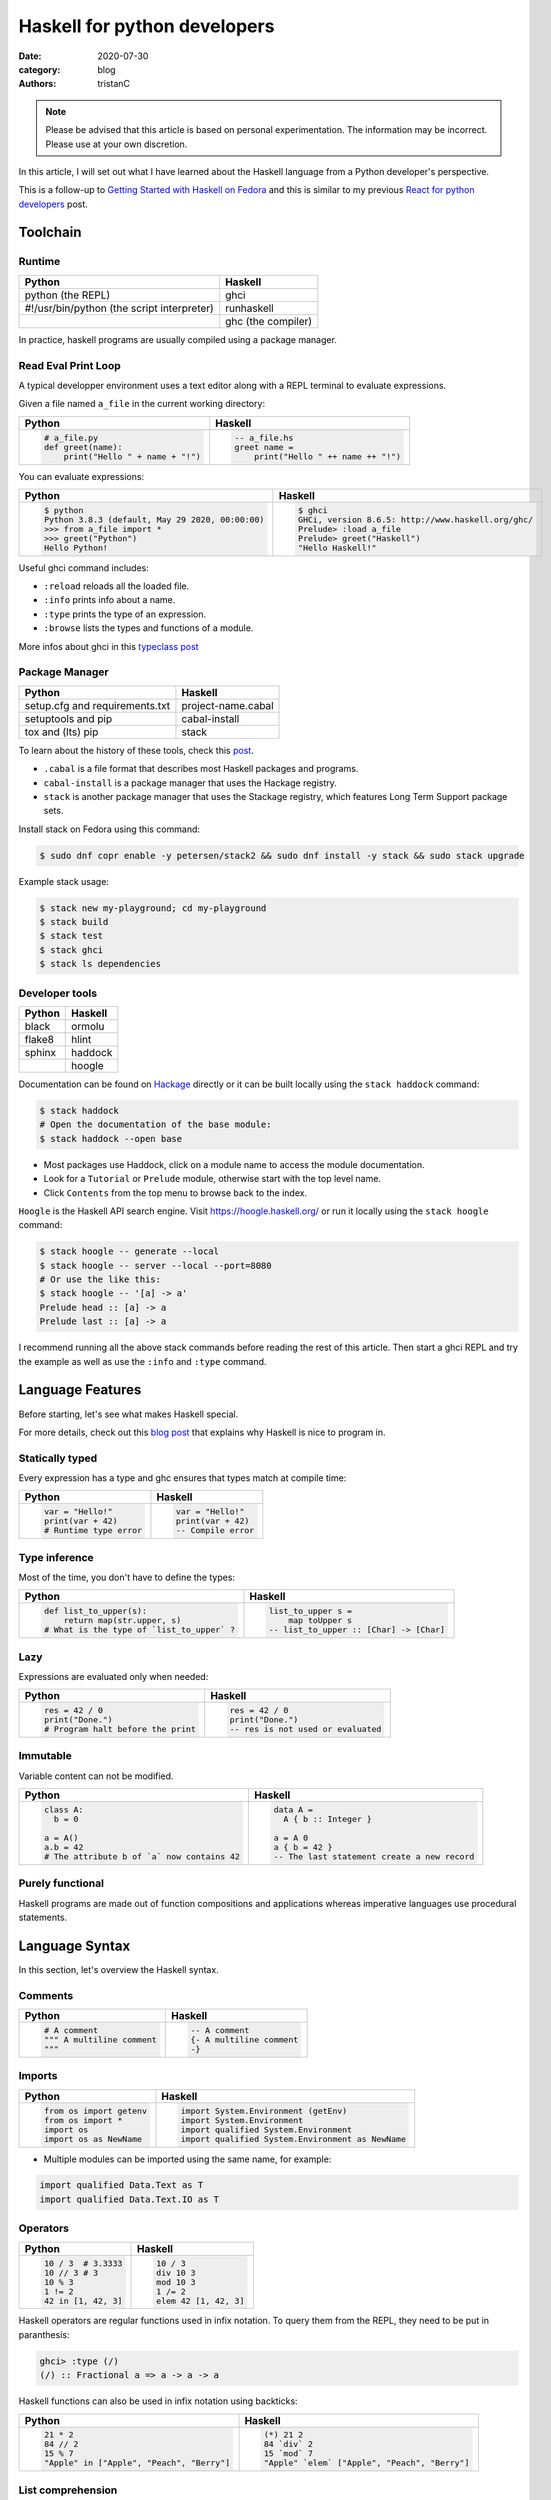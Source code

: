Haskell for python developers
#############################

:date: 2020-07-30
:category: blog
:authors: tristanC


.. raw:: html

   <style type="text/css">

     table {
       width: 100%;
       table-layout: fixed;
     }
     table.docutils { margin-bottom: 15px; }
     table, td, th, pre {
       border-color: lightgrey;
     }
     .literal {
       border-radius: 6px;
       padding: 1px 1px;
       background-color: rgba(27,31,35,.05);
     }
     col {
       width: 50%;
     }

     td > div > div > pre, td > pre.code {
       margin: 0px -7px;
       border: none;
     }
     ul.simple {
       padding-left: 15px;
     }

     table { height: 1px; }
     tr, td, td > div, td > div > div, td > div > div > pre { height: 100%; }
     body > div.container { width: 1196px; }

   </style>


.. note::

  Please be advised that this article is based on personal experimentation.
  The information may be incorrect. Please use at your own discretion.

In this article, I will set out what I have learned about the Haskell language from a Python developer's perspective.

This is a follow-up to `Getting Started with Haskell on Fedora <https://fedoramagazine.org/getting-started-with-haskell-on-fedora/>`__
and this is similar to my previous `React for python developers <https://www.softwarefactory-project.io/react-for-python-developers.html>`__ post.

.. raw:: html

   <!-- note: max code width is 61 col -->

Toolchain
=========

Runtime
-------

========================================== ==================
Python                                     Haskell
========================================== ==================
python (the REPL)                          ghci
#!/usr/bin/python (the script interpreter) runhaskell
\                                          ghc (the compiler)
========================================== ==================

In practice, haskell programs are usually compiled using a package manager.

Read Eval Print Loop
--------------------

A typical developper environment uses a text editor along with a REPL terminal to evaluate expressions.

Given a file named ``a_file`` in the current working directory:

+---------------------------------------------------------------------------------------------------+---------------------------------------------------------------------------------------------------+
| Python                                                                                            | Haskell                                                                                           |
+===================================================================================================+===================================================================================================+
| .. code-block:: python                                                                            | .. code-block:: haskell                                                                           |
|                                                                                                   |                                                                                                   |
|    # a_file.py                                                                                    |    -- a_file.hs                                                                                   |
|    def greet(name):                                                                               |    greet name =                                                                                   |
|        print("Hello " + name + "!")                                                               |        print("Hello " ++ name ++ "!")                                                             |
+---------------------------------------------------------------------------------------------------+---------------------------------------------------------------------------------------------------+

You can evaluate expressions:

+---------------------------------------------------------------------------------------------------+---------------------------------------------------------------------------------------------------+
| Python                                                                                            | Haskell                                                                                           |
+===================================================================================================+===================================================================================================+
| .. code:: bash                                                                                    | .. code:: bash                                                                                    |
|                                                                                                   |                                                                                                   |
|    $ python                                                                                       |    $ ghci                                                                                         |
|    Python 3.8.3 (default, May 29 2020, 00:00:00)                                                  |    GHCi, version 8.6.5: http://www.haskell.org/ghc/                                               |
|    >>> from a_file import *                                                                       |    Prelude> :load a_file                                                                          |
|    >>> greet("Python")                                                                            |    Prelude> greet("Haskell")                                                                      |
|    Hello Python!                                                                                  |    "Hello Haskell!"                                                                               |
+---------------------------------------------------------------------------------------------------+---------------------------------------------------------------------------------------------------+

Useful ghci command includes:

-  ``:reload`` reloads all the loaded file.
-  ``:info`` prints info about a name.
-  ``:type`` prints the type of an expression.
-  ``:browse`` lists the types and functions of a module.

More infos about ghci in this `typeclass post <https://typeclasses.com/ghci/intro>`__

Package Manager
---------------

============================== ==================
Python                         Haskell
============================== ==================
setup.cfg and requirements.txt project-name.cabal
setuptools and pip             cabal-install
tox and (lts) pip              stack
============================== ==================

To learn about the history of these tools, check this `post <https://www.reddit.com/r/haskell/comments/htvlqv/how_to_manually_install_haskell_package_with/fynxdme/>`__.

-  ``.cabal`` is a file format that describes most Haskell packages and programs.
-  ``cabal-install`` is a package manager that uses the Hackage registry.
-  ``stack`` is another package manager that uses the Stackage registry, which features Long Term Support package sets.

Install stack on Fedora using this command:

.. code:: bash

   $ sudo dnf copr enable -y petersen/stack2 && sudo dnf install -y stack && sudo stack upgrade

Example stack usage:

.. code:: bash

   $ stack new my-playground; cd my-playground
   $ stack build
   $ stack test
   $ stack ghci
   $ stack ls dependencies

Developer tools
---------------

====== =======
Python Haskell
====== =======
black  ormolu
flake8 hlint
sphinx haddock
\      hoogle
====== =======

Documentation can be found on `Hackage <https://hackage.haskell.org/>`__ directly or it can be built locally using the ``stack haddock`` command:

.. code:: bash

   $ stack haddock
   # Open the documentation of the base module:
   $ stack haddock --open base

-  Most packages use Haddock, click on a module name to access the module documentation.
-  Look for a ``Tutorial`` or ``Prelude`` module, otherwise start with the top level name.
-  Click ``Contents`` from the top menu to browse back to the index.

``Hoogle`` is the Haskell API search engine. Visit https://hoogle.haskell.org/ or run it locally using the ``stack hoogle`` command:

.. code:: bash

   $ stack hoogle -- generate --local
   $ stack hoogle -- server --local --port=8080
   # Or use the like this:
   $ stack hoogle -- '[a] -> a'
   Prelude head :: [a] -> a
   Prelude last :: [a] -> a

I recommend running all the above stack commands before reading the rest of this article.
Then start a ghci REPL and try the example as well as use the ``:info`` and ``:type`` command.

Language Features
=================

Before starting, let's see what makes Haskell special.

For more details, check out this `blog post <https://serokell.io/blog/10-reasons-to-use-haskell>`__ that explains why Haskell is nice to program in.

Statically typed
----------------

Every expression has a type and ghc ensures that types match at compile time:

+---------------------------------------------------------------------------------------------------+---------------------------------------------------------------------------------------------------+
| Python                                                                                            | Haskell                                                                                           |
+===================================================================================================+===================================================================================================+
| .. code-block:: python                                                                            | .. code-block:: haskell                                                                           |
|                                                                                                   |                                                                                                   |
|    var = "Hello!"                                                                                 |    var = "Hello!"                                                                                 |
|    print(var + 42)                                                                                |    print(var + 42)                                                                                |
|    # Runtime type error                                                                           |    -- Compile error                                                                               |
+---------------------------------------------------------------------------------------------------+---------------------------------------------------------------------------------------------------+

Type inference
--------------

Most of the time, you don't have to define the types:

+---------------------------------------------------------------------------------------------------+---------------------------------------------------------------------------------------------------+
| Python                                                                                            | Haskell                                                                                           |
+===================================================================================================+===================================================================================================+
| .. code-block:: python                                                                            | .. code-block:: haskell                                                                           |
|                                                                                                   |                                                                                                   |
|    def list_to_upper(s):                                                                          |    list_to_upper s =                                                                              |
|        return map(str.upper, s)                                                                   |        map toUpper s                                                                              |
|    # What is the type of `list_to_upper` ?                                                        |    -- list_to_upper :: [Char] -> [Char]                                                           |
+---------------------------------------------------------------------------------------------------+---------------------------------------------------------------------------------------------------+

Lazy
----

Expressions are evaluated only when needed:

+---------------------------------------------------------------------------------------------------+---------------------------------------------------------------------------------------------------+
| Python                                                                                            | Haskell                                                                                           |
+===================================================================================================+===================================================================================================+
| .. code-block:: python                                                                            | .. code-block:: haskell                                                                           |
|                                                                                                   |                                                                                                   |
|    res = 42 / 0                                                                                   |    res = 42 / 0                                                                                   |
|    print("Done.")                                                                                 |    print("Done.")                                                                                 |
|    # Program halt before the print                                                                |    -- res is not used or evaluated                                                                |
+---------------------------------------------------------------------------------------------------+---------------------------------------------------------------------------------------------------+

Immutable
---------

Variable content can not be modified.

+---------------------------------------------------------------------------------------------------+---------------------------------------------------------------------------------------------------+
| Python                                                                                            | Haskell                                                                                           |
+===================================================================================================+===================================================================================================+
| .. code-block:: python                                                                            | .. code-block:: haskell                                                                           |
|                                                                                                   |                                                                                                   |
|    class A:                                                                                       |    data A =                                                                                       |
|      b = 0                                                                                        |      A { b :: Integer }                                                                           |
|                                                                                                   |                                                                                                   |
|    a = A()                                                                                        |    a = A 0                                                                                        |
|    a.b = 42                                                                                       |    a { b = 42 }                                                                                   |
|    # The attribute b of `a` now contains 42                                                       |    -- The last statement create a new record                                                      |
+---------------------------------------------------------------------------------------------------+---------------------------------------------------------------------------------------------------+

Purely functional
-----------------

Haskell programs are made out of function compositions and applications
whereas imperative languages use procedural statements.

Language Syntax
===============

In this section, let's overview the Haskell syntax.

Comments
--------

+---------------------------------------------------------------------------------------------------+---------------------------------------------------------------------------------------------------+
| Python                                                                                            | Haskell                                                                                           |
+===================================================================================================+===================================================================================================+
| .. code-block:: python                                                                            | .. code-block:: haskell                                                                           |
|                                                                                                   |                                                                                                   |
|    # A comment                                                                                    |    -- A comment                                                                                   |
|    """ A multiline comment                                                                        |    {- A multiline comment                                                                         |
|    """                                                                                            |    -}                                                                                             |
+---------------------------------------------------------------------------------------------------+---------------------------------------------------------------------------------------------------+

Imports
-------

+---------------------------------------------------------------------------------------------------+---------------------------------------------------------------------------------------------------+
| Python                                                                                            | Haskell                                                                                           |
+===================================================================================================+===================================================================================================+
| .. code-block:: python                                                                            | .. code-block:: haskell                                                                           |
|                                                                                                   |                                                                                                   |
|    from os import getenv                                                                          |    import System.Environment (getEnv)                                                             |
|    from os import *                                                                               |    import System.Environment                                                                      |
|    import os                                                                                      |    import qualified System.Environment                                                            |
|    import os as NewName                                                                           |    import qualified System.Environment as NewName                                                 |
+---------------------------------------------------------------------------------------------------+---------------------------------------------------------------------------------------------------+

-  Multiple modules can be imported using the same name, for example:

.. code-block:: haskell

   import qualified Data.Text as T
   import qualified Data.Text.IO as T

Operators
---------

+---------------------------------------------------------------------------------------------------+---------------------------------------------------------------------------------------------------+
| Python                                                                                            | Haskell                                                                                           |
+===================================================================================================+===================================================================================================+
| .. code-block:: python                                                                            | .. code-block:: haskell                                                                           |
|                                                                                                   |                                                                                                   |
|    10 / 3  # 3.3333                                                                               |    10 / 3                                                                                         |
|    10 // 3 # 3                                                                                    |    div 10 3                                                                                       |
|    10 % 3                                                                                         |    mod 10 3                                                                                       |
|    1 != 2                                                                                         |    1 /= 2                                                                                         |
|    42 in [1, 42, 3]                                                                               |    elem 42 [1, 42, 3]                                                                             |
+---------------------------------------------------------------------------------------------------+---------------------------------------------------------------------------------------------------+

Haskell operators are regular functions used in infix notation.
To query them from the REPL, they need to be put in paranthesis:

.. code:: bash

   ghci> :type (/)
   (/) :: Fractional a => a -> a -> a

Haskell functions can also be used in infix notation using backticks:

+---------------------------------------------------------------------------------------------------+---------------------------------------------------------------------------------------------------+
| Python                                                                                            | Haskell                                                                                           |
+===================================================================================================+===================================================================================================+
| .. code-block:: python                                                                            | .. code-block:: haskell                                                                           |
|                                                                                                   |                                                                                                   |
|    21 * 2                                                                                         |    (*) 21 2                                                                                       |
|    84 // 2                                                                                        |    84 `div` 2                                                                                     |
|    15 % 7                                                                                         |    15 `mod` 7                                                                                     |
|    "Apple" in ["Apple", "Peach", "Berry"]                                                         |    "Apple" `elem` ["Apple", "Peach", "Berry"]                                                     |
+---------------------------------------------------------------------------------------------------+---------------------------------------------------------------------------------------------------+

List comprehension
------------------

List generators:

+---------------------------------------------------------------------------------------------------+---------------------------------------------------------------------------------------------------+
| Python                                                                                            | Haskell                                                                                           |
+===================================================================================================+===================================================================================================+
| .. code-block:: python                                                                            | .. code-block:: haskell                                                                           |
|                                                                                                   |                                                                                                   |
|    range(1, 6)                                                                                    |    [1..5]                                                                                         |
|    [1, 2, 3, 4, 5, 6, 7, 8, ...]                                                                  |    [1..]                                                                                          |
|    range(1, 5, 2)                                                                                 |    [1,2..5]                                                                                       |
+---------------------------------------------------------------------------------------------------+---------------------------------------------------------------------------------------------------+

List comprehension:

+---------------------------------------------------------------------------------------------------+---------------------------------------------------------------------------------------------------+
| Python                                                                                            | Haskell                                                                                           |
+===================================================================================================+===================================================================================================+
| .. code-block:: python                                                                            | .. code-block:: haskell                                                                           |
|                                                                                                   |                                                                                                   |
|    [x for x in range(1, 10) if x % 3 == 0]                                                        |    [x | x <- [1..10], mod x 3 == 0 ]                                                              |
|    # [3, 6, 9]                                                                                    |    -- [3,6,9]                                                                                     |
|    [(x, y) for x in range (1, 3) for y in range (1, 3)]                                           |    [(x, y) | x <- [1..2], y <- [1..2]]                                                            |
|    # [(1, 1), (1, 2), (2, 1), (2, 2)]                                                             |    -- [(1,1),(1,2),(2,1),(2,2)]                                                                   |
+---------------------------------------------------------------------------------------------------+---------------------------------------------------------------------------------------------------+

Note:

-  List can be infinite.
-  ``<-`` is syntax sugar for the bind operation.

Function
--------

+---------------------------------------------------------------------------------------------------+---------------------------------------------------------------------------------------------------+
| Python                                                                                            | Haskell                                                                                           |
+===================================================================================================+===================================================================================================+
| .. code-block:: python                                                                            | .. code-block:: haskell                                                                           |
|                                                                                                   |                                                                                                   |
|    def add_and_double(m, n):                                                                      |    add_and_double m n =                                                                           |
|        return 2 * (m + n)                                                                         |        2 * (m + n)                                                                                |
|                                                                                                   |                                                                                                   |
|    add_and_double(20, 1)                                                                          |    add_and_double 20 1                                                                            |
+---------------------------------------------------------------------------------------------------+---------------------------------------------------------------------------------------------------+

-  Parentheses and comma are not required.
-  Return is implicit.

Anonymous function
------------------

+---------------------------------------------------------------------------------------------------+---------------------------------------------------------------------------------------------------+
| Python                                                                                            | Haskell                                                                                           |
+===================================================================================================+===================================================================================================+
| .. code-block:: python                                                                            | .. code-block:: haskell                                                                           |
|                                                                                                   |                                                                                                   |
|    lambda x, y: 2 * (x + y)                                                                       |    \x y -> 2 * (x + y)                                                                            |
|    lambda tuple: tuple[0]                                                                         |    \(x, y) -> x                                                                                   |
+---------------------------------------------------------------------------------------------------+---------------------------------------------------------------------------------------------------+

-  Argument separators are not needed.
-  Tuple argument can be deconstructed using pattern match.

Concrete type
-------------

Types that are not abstract:

+---------------------------------------------------------------------------------------------------+---------------------------------------------------------------------------------------------------+
| Python                                                                                            | Haskell                                                                                           |
+===================================================================================================+===================================================================================================+
| .. code-block:: python                                                                            | .. code-block:: haskell                                                                           |
|                                                                                                   |                                                                                                   |
|    True                                                                                           |    True                                                                                           |
|    1                                                                                              |    1                                                                                              |
|    1.0                                                                                            |    1.0                                                                                            |
|    'a'                                                                                            |    'a'                                                                                            |
|    ['a', 'b', 'c']                                                                                |    "abc"                                                                                          |
|    (True, 'd')                                                                                    |    (True, 'd')                                                                                    |
+---------------------------------------------------------------------------------------------------+---------------------------------------------------------------------------------------------------+

-  Strings are lists of characters (more on that later).
-  Haskell ``Int`` are bounded, ``Integer`` are infinite, use type annotation to force the type.

Basic conversion:

+---------------------------------------------------------------------------------------------------+---------------------------------------------------------------------------------------------------+
| Python                                                                                            | Haskell                                                                                           |
+===================================================================================================+===================================================================================================+
| .. code-block:: python                                                                            | .. code-block:: haskell                                                                           |
|                                                                                                   |                                                                                                   |
|    int(0.5)  -- float to int                                                                      |    round 0.5                                                                                      |
|    float(1)  -- int to float                                                                      |    fromIntegral 1 :: Float                                                                        |
|    int("42")                                                                                      |    read "42"      :: Int                                                                          |
+---------------------------------------------------------------------------------------------------+---------------------------------------------------------------------------------------------------+

Read more about number in the `tutorial <https://www.haskell.org/tutorial/numbers.html>`__.

Type annotations
----------------

+---------------------------------------------------------------------------------------------------+---------------------------------------------------------------------------------------------------+
| Python                                                                                            | Haskell                                                                                           |
+===================================================================================================+===================================================================================================+
| .. code-block:: python                                                                            | .. code-block:: haskell                                                                           |
|                                                                                                   |                                                                                                   |
|    def lines(s: str) -> List[str]:                                                                |    --- ghci> :type lines                                                                          |
|        return s.split("\n")                                                                       |    lines :: String -> [String]                                                                    |
+---------------------------------------------------------------------------------------------------+---------------------------------------------------------------------------------------------------+

-  Type annotations are prefixed by ``::``.
-  ``lines`` is a function that takes a ``String``, and it returns a list of Strings, denoted ``[String]``.

+---------------------------------------------------------------------------------------------------+---------------------------------------------------------------------------------------------------+
| Python                                                                                            | Haskell                                                                                           |
+===================================================================================================+===================================================================================================+
| .. code-block:: python                                                                            | .. code-block:: haskell                                                                           |
|                                                                                                   |                                                                                                   |
|    def add_and_double(m : int, n: int) -> int:                                                    |    add_and_double :: Num a => a -> a -> a                                                         |
+---------------------------------------------------------------------------------------------------+---------------------------------------------------------------------------------------------------+

-  Before ``=>`` are type-variable constraints, ``Num a`` is a constraint for the type-variable ``a``.
-  Type is ``a -> a -> a``, which means a function that takes two ``a``\ s and that returns a ``a``.
-  ``a`` is a variable type (or type-variable). It can be a ``Int``, a ``Float``, or anything that satisfies the ``Num`` type class (more and that later).

Partial application
-------------------

+---------------------------------------------------------------------------------------------------+---------------------------------------------------------------------------------------------------+
| Python                                                                                            | Haskell                                                                                           |
+===================================================================================================+===================================================================================================+
| .. code-block:: python                                                                            | .. code-block:: haskell                                                                           |
|                                                                                                   |                                                                                                   |
|    def add20_and_double(n):                                                                       |    add20_and_double =                                                                             |
|        return add_and_double(20, n)                                                               |        add_and_double 20                                                                          |
|                                                                                                   |                                                                                                   |
|    add20_and_double(1)                                                                            |    add20_and_double 1                                                                             |
+---------------------------------------------------------------------------------------------------+---------------------------------------------------------------------------------------------------+

For example, the ``map`` function type annotation is:

-  ``map :: (a -> b) -> [a] -> [b]``
-  ``map`` takes a function that goes from ``a`` to ``b``, denoted ``(a -> b)``, a list of ``a``\ s and it returns a list of ``b``\ s:

+---------------------------------------------------------------------------------------------------+---------------------------------------------------------------------------------------------------+
| Python                                                                                            | Haskell                                                                                           |
+===================================================================================================+===================================================================================================+
| .. code-block:: python                                                                            | .. code-block:: haskell                                                                           |
|                                                                                                   |                                                                                                   |
|    map(lambda x: x * 2, [1, 2, 3])                                                                |    map (* 2) [1, 2, 3]                                                                            |
|    # [2, 4, 6]                                                                                    |    --- [2, 4, 6]                                                                                  |
+---------------------------------------------------------------------------------------------------+---------------------------------------------------------------------------------------------------+

Here are the annotations for each sub expressions:

.. code-block:: haskell

   (*)         :: Num a => a -> a -> a
   (* 2)       :: Num a => a -> a
   map         :: (a -> b) -> [a] -> [b]
   (map (* 2)) :: Num b => [b] -> [b]

Record
------

A group of values is defined using Record:

+---------------------------------------------------------------------------------------------------+---------------------------------------------------------------------------------------------------+
| Python                                                                                            | Haskell                                                                                           |
+===================================================================================================+===================================================================================================+
| .. code-block:: python                                                                            | .. code-block:: haskell                                                                           |
|                                                                                                   |                                                                                                   |
|    class Person:                                                                                  |    data Person =                                                                                  |
|        def __init__(self, name):                                                                  |        Person {                                                                                   |
|            self.name = name                                                                       |          name :: String                                                                           |
|                                                                                                   |        }                                                                                          |
|                                                                                                   |                                                                                                   |
|    person = Person("alice")                                                                       |    person = Person "alice"                                                                        |
|    print(person.name)                                                                             |    print(name person)                                                                             |
+---------------------------------------------------------------------------------------------------+---------------------------------------------------------------------------------------------------+

Note:

-  the first line defines a ``Person`` type with a single ``Person`` constructor that takes a string attribute.
-  Record attributes are actually functions.

Here are the annotations of the record functions automatically created:

.. code-block:: haskell

   Person :: String -> Person
   name :: Person -> String

Record value can be updated:

+---------------------------------------------------------------------------------------------------+---------------------------------------------------------------------------------------------------+
| Python                                                                                            | Haskell                                                                                           |
+===================================================================================================+===================================================================================================+
| .. code-block:: python                                                                            | .. code-block:: haskell                                                                           |
|                                                                                                   |                                                                                                   |
|    new_person = copy.copy(person)                                                                 |    new_person =                                                                                   |
|    new_person.name = "bob"                                                                        |      person { name = "bob" }                                                                      |
+---------------------------------------------------------------------------------------------------+---------------------------------------------------------------------------------------------------+

See this `blog post <http://www.haskellforall.com/2020/07/record-constructors.html>`__ for more details about record syntax.

(Type) class
------------

Classes are defined using type class. For example, objects that can be compared:

+---------------------------------------------------------------------------------------------------+---------------------------------------------------------------------------------------------------+
| Python                                                                                            | Haskell                                                                                           |
+===================================================================================================+===================================================================================================+
| .. code-block:: python                                                                            | .. code-block:: haskell                                                                           |
|                                                                                                   |                                                                                                   |
|    # The `==` operator use object `__eq__` function:                                              |    -- The `==` operator works with Eq type class:                                                 |
|    class Person:                                                                                  |    data Person = Person { name :: String }                                                        |
|        def __eq__(self, other):                                                                   |    instance Eq Person where                                                                       |
|            return self.name == other.name                                                         |        self (==) other = name self == name other                                                  |
+---------------------------------------------------------------------------------------------------+---------------------------------------------------------------------------------------------------+

Type class can also have constraints:

+---------------------------------------------------------------------------------------------------+---------------------------------------------------------------------------------------------------+
| Python                                                                                            | Haskell                                                                                           |
+===================================================================================================+===================================================================================================+
| .. code-block:: python                                                                            | .. code-block:: haskell                                                                           |
|                                                                                                   |                                                                                                   |
|    # The `>` operator use object `__gt__` function:                                               |    -- ghci> :info Ord                                                                             |
|    class ComparablePerson(Person):                                                                |    class Eq a => Ord a where                                                                      |
|        def __gt__(self, other):                                                                   |        compare :: a -> a -> Ordering                                                              |
|            return self.age > other.age                                                            |                                                                                                   |
+---------------------------------------------------------------------------------------------------+---------------------------------------------------------------------------------------------------+

Haskell can derive most type classes automatically using the ``deriving`` keyword:

.. code-block:: haskell

   data Person =
     Person {
       name :: String,
       age :: Int
     } deriving (Show, Eq, Ord)

Common type classes are:

-  Read
-  Show
-  Eq
-  Ord
-  SemiGroup

Monadic computations
--------------------

Expressions that produce side-effecting IO operations are descriptions of what they do.
For example the description can be assigned and evaluated when needed:

+---------------------------------------------------------------------------------------------------+---------------------------------------------------------------------------------------------------+
| Python                                                                                            | Haskell                                                                                           |
+===================================================================================================+===================================================================================================+
| .. code-block:: python                                                                            | .. code-block:: haskell                                                                           |
|                                                                                                   |                                                                                                   |
|    defered = lambda : print("Hello")                                                              |    defered = print("Hello")                                                                       |
|                                                                                                   |                                                                                                   |
|    defered()                                                                                      |    defered                                                                                        |
+---------------------------------------------------------------------------------------------------+---------------------------------------------------------------------------------------------------+

Such expressions are often defined using the ``do`` notations:

+---------------------------------------------------------------------------------------------------+---------------------------------------------------------------------------------------------------+
| Python                                                                                            | Haskell                                                                                           |
+===================================================================================================+===================================================================================================+
| .. code-block:: python                                                                            | .. code-block:: haskell                                                                           |
|                                                                                                   |                                                                                                   |
|    def welcome():                                                                                 |    welcome = do                                                                                   |
|        print("What is your name? ")                                                               |        putStrLn "What is your name?"                                                              |
|        name = input()                                                                             |        name <- getLine                                                                            |
|        print("Welcome " + name)                                                                   |        print ("Welcome " ++ name)                                                                 |
+---------------------------------------------------------------------------------------------------+---------------------------------------------------------------------------------------------------+

-  The ``<-`` lets you bind to the content of an IO.
-  The last expression must match the IO value, use ``pure`` if the value is not already an IO.
-  The ``do`` notations can also be used for other Monad than IO.

``do`` notation is syntaxic sugar, here is an equivalent implementation using regular operators:

.. code-block:: haskell

   welcome =
       putStrLn "What is your name?" >>
       getLine >>= \name ->
           print ("Welcome " ++ name)

-  ``>>`` discards the previous value while ``>>=`` binds it as the first argument of the operand function.

Algebraic Data Type (ADT)
-------------------------

Here the ``Bool`` type has two constructors ``True`` or ``False``.
We can say that ``Bool`` is the sum of ``True`` and ``False``:

.. code-block:: haskell

   data Bool = True | False

Here the ``Person`` type has one constructor ``MakePerson`` that takes two concrete values.
We can say that ``Person`` is the product of ``String`` and ``Int``:

.. code-block:: haskell

   data Person = MakePerson String Int

Data type can be polymorphic:

.. code-block:: haskell

   data Maybe  a   = Just a | Nothing
   data Either a b = Left a | Right b

Pattern matching
----------------

On the argument:

+---------------------------------------------------------------------------------------------------+---------------------------------------------------------------------------------------------------+
| Python                                                                                            | Haskell                                                                                           |
+===================================================================================================+===================================================================================================+
| .. code-block:: python                                                                            | .. code-block:: haskell                                                                           |
|                                                                                                   |                                                                                                   |
|    def factorial(n):                                                                              |    --                                                                                             |
|        if n == 0: return 1                                                                        |    factorial 0 = 1                                                                                |
|        else:      return n * factorial(n - 1)                                                     |    factorial n = n * factorial(n - 1)                                                             |
+---------------------------------------------------------------------------------------------------+---------------------------------------------------------------------------------------------------+

Or using case expression:

+---------------------------------------------------------------------------------------------------+---------------------------------------------------------------------------------------------------+
| Python                                                                                            | Haskell                                                                                           |
+===================================================================================================+===================================================================================================+
| .. code-block:: python                                                                            | .. code-block:: haskell                                                                           |
|                                                                                                   |                                                                                                   |
|    def first_elem(l):                                                                             |    first_elem l = case l of                                                                       |
|        if len(l) > 0: return l[0]                                                                 |        (x:_) -> Just x                                                                            |
|        else:          return None                                                                 |        _     -> Nothing                                                                           |
+---------------------------------------------------------------------------------------------------+---------------------------------------------------------------------------------------------------+

-  ``_`` match anything.
-  See `this section <https://github.com/thma/WhyHaskellMatters#lists>`__ of Why Haskell Matters to learn more about list pattern match.

Nested Scope
------------

Nesting the scope of definitions is a commonly used pattern, for example with ``.. where ..``:

+---------------------------------------------------------------------------------------------------+---------------------------------------------------------------------------------------------------+
| Python                                                                                            | Haskell                                                                                           |
+===================================================================================================+===================================================================================================+
| .. code-block:: python                                                                            | .. code-block:: haskell                                                                           |
|                                                                                                   |                                                                                                   |
|    def main_fun(arg):                                                                             |    main_fun arg = sub_fun arg                                                                     |
|        value = 42                                                                                 |      where                                                                                        |
|        def sub_fun(sub_arg):                                                                      |        value = 42                                                                                 |
|            return value                                                                           |        sub_fun sub_arg = value                                                                    |
|        return sub_fun(arg)                                                                        |                                                                                                   |
+---------------------------------------------------------------------------------------------------+---------------------------------------------------------------------------------------------------+

Where clauses can be used recursively. Another pattern is to use ``let .. in ..`` :

+---------------------------------------------------------------------------------------------------+---------------------------------------------------------------------------------------------------+
| Python                                                                                            | Haskell                                                                                           |
+===================================================================================================+===================================================================================================+
| .. code-block:: python                                                                            | .. code-block:: haskell                                                                           |
|                                                                                                   |                                                                                                   |
|    def a_fun(arg):                                                                                |    a_fun arg =                                                                                    |
|        (x, y) = arg                                                                               |        let (x, y) = arg                                                                           |
|        return x + y                                                                               |        in x + y                                                                                   |
+---------------------------------------------------------------------------------------------------+---------------------------------------------------------------------------------------------------+

For more details see `Let vs. Where <https://wiki.haskell.org/Let_vs._Where>`__.

Standard library
================

Note that the standard library is likely not enough. Add those extra libraries to the ``build-depends`` list
of your playground cabal file, then reload ``stack ghci``:

-  aeson
-  bytestrings
-  containers
-  text

Prelude
-------

By default, Haskell programs have access to the `base <https://hackage.haskell.org/package/base/>`__ library:

+---------------------------------------------------------------------------------------------------+---------------------------------------------------------------------------------------------------+
| Python                                                                                            | Haskell                                                                                           |
+===================================================================================================+===================================================================================================+
| .. code-block:: python                                                                            | .. code-block:: haskell                                                                           |
|                                                                                                   |                                                                                                   |
|    f(g(x))                                                                                        |    (f . g) x                                                                                      |
|    print(len([1, 2]))                                                                             |    print $ length $ [1, 2]                                                                        |
|    [1, 2] + [3]                                                                                   |    [1, 2] <> [3]                                                                                  |
|    "Hello" + "World"                                                                              |    "Hello" <> "World"                                                                             |
|    (True, 0)[0]                                                                                   |    fst (True, 0)                                                                                  |
|    tuples = [(True, 2), (False, 3)]                                                               |    tuples = [(True, 2), (False, 3)]                                                               |
|    map(lambda x:    x[1], tuples)                                                                 |    map snd tuples                                                                                 |
|    filter(lambda x: x[0], tuples)                                                                 |    filter fst tuples                                                                              |
+---------------------------------------------------------------------------------------------------+---------------------------------------------------------------------------------------------------+

-  The ``$`` operator splits the expression in half, and they are evaluated last so that we can avoid using parentheses on the right hand side operand.
-  The ``<>`` operator works on all semigroups (while ``++`` only works on List).

.. _datalist:

Data.List
---------

+---------------------------------------------------------------------------------------------------+---------------------------------------------------------------------------------------------------+
| Python                                                                                            | Haskell                                                                                           |
+===================================================================================================+===================================================================================================+
| .. code-block:: python                                                                            | .. code-block:: haskell                                                                           |
|                                                                                                   |                                                                                                   |
|    l = [1, 2, 3, 4]                                                                               |    l = [1, 2, 3, 4]                                                                               |
|    l[0]                                                                                           |    head l                                                                                         |
|    l[1:]                                                                                          |    tail l                                                                                         |
|    l[:2]                                                                                          |    take 2 l                                                                                       |
|    l[2:]                                                                                          |    drop 2 l                                                                                       |
|    l[2]                                                                                           |    l !! 2                                                                                         |
|    sorted([3, 2, 1])                                                                              |    sort [3, 2, 1]                                                                                 |
+---------------------------------------------------------------------------------------------------+---------------------------------------------------------------------------------------------------+

.. _datamaybe:

Data.Maybe
----------

Functions to manipulate optional values: ``data Maybe a = Just a | Nothing``.

+---------------------------------------------------------------------------------------------------+---------------------------------------------------------------------------------------------------+
| Python                                                                                            | Haskell                                                                                           |
+===================================================================================================+===================================================================================================+
| .. code-block:: python                                                                            | .. code-block:: haskell                                                                           |
|                                                                                                   |                                                                                                   |
|    pred = True                                                                                    |    import Data.Maybe                                                                              |
|    value = if pred then 42 else None                                                              |    value = Just 42                                                                                |
|    print(value if value else 0)                                                                   |    print(fromMaybe 0 value)                                                                       |
|                                                                                                   |                                                                                                   |
|    values = [21, None, 7]                                                                         |    values = [Just 21, Nothing, Just 7]                                                            |
|    [value for value in values if value is not None]                                               |    catMaybes values                                                                               |
+---------------------------------------------------------------------------------------------------+---------------------------------------------------------------------------------------------------+

.. _dataeither:

Data.Either
-----------

Functions to manipulate either type: ``data Either a b = Left a | Right b``.

+---------------------------------------------------------------------------------------------------+---------------------------------------------------------------------------------------------------+
| Python                                                                                            | Haskell                                                                                           |
+===================================================================================================+===================================================================================================+
| .. code-block:: python                                                                            | .. code-block:: haskell                                                                           |
|                                                                                                   |                                                                                                   |
|    def safe_div(x, y):                                                                            |    import Data.Either                                                                             |
|        if y == 0: return "Division by zero"                                                       |    safe_div _ 0 = Left "Division by zero"                                                         |
|        else:      return x / y                                                                    |    safe_div x y = Right $ x / y                                                                   |
|                                                                                                   |                                                                                                   |
|    values = [safe_div(1, y) for y in range(-5, 10)]                                               |    values = [safe_div 1 y | y <- [-5..10]]                                                        |
|    [v for v in values if isinstance(value, float)]                                                |    rights values                                                                                  |
|    [v for v in values if isinstance(value, str)]                                                  |    left values                                                                                    |
+---------------------------------------------------------------------------------------------------+---------------------------------------------------------------------------------------------------+

.. _datatext:

Data.Text
---------

The default type for a string is a list of characterset, ``Text`` provides a more efficient alternative:

+---------------------------------------------------------------------------------------------------+---------------------------------------------------------------------------------------------------+
| Python                                                                                            | Haskell                                                                                           |
+===================================================================================================+===================================================================================================+
| .. code-block:: python                                                                            | .. code-block:: haskell                                                                           |
|                                                                                                   |                                                                                                   |
|    #                                                                                              |    import qualified Data.Text as T                                                                |
|    a_string = "Hello world!"                                                                      |    a_string = T.pack "Hello world!"                                                               |
|    a_string.replace("world", "universe")                                                          |    T.replace "world" "universe" a_string                                                          |
|    a_string.split(" ")                                                                            |    T.splitOn " " a_string                                                                         |
|    list(a_string)                                                                                 |    T.unpack a_string                                                                              |
+---------------------------------------------------------------------------------------------------+---------------------------------------------------------------------------------------------------+

Data.Text can also be used to read files:

+---------------------------------------------------------------------------------------------------+---------------------------------------------------------------------------------------------------+
| Python                                                                                            | Haskell                                                                                           |
+===================================================================================================+===================================================================================================+
| .. code-block:: python                                                                            | .. code-block:: haskell                                                                           |
|                                                                                                   |                                                                                                   |
|    #                                                                                              |    import qualified Data.Text.IO as T                                                             |
|    cpus = open("/proc/cpuinfo").read()                                                            |    cpus <- T.readFile "/proc/cpuinfo"                                                             |
|    lines = cpus.splitlines()                                                                      |    cpus_lines = T.lines cpus                                                                      |
|    filter(lambda s: s.startswith("processor\t"), lines)                                           |    filter (T.isPreffixOf "processor\t") cpus_lines                                                |
+---------------------------------------------------------------------------------------------------+---------------------------------------------------------------------------------------------------+

-  Use ``:set -XOverloadedStrings`` in ghci to ensure the "string" values are Text.

.. _databytestring:

Data.ByteString
---------------

Use ByteString to work with raw data bytes. Both Data.Text and Data.ByteString come in two flavors, strict and lazy.

Strict version, to and from String:

.. code-block:: haskell

   Data.Text.pack                :: String -> Text
   Data.Text.unpack              :: Text   -> String

   Data.ByteString.Char8.pack    :: String     -> ByteString
   Data.ByteString.Char8.unpack  :: ByteString -> String

Strict version between Text and ByteString:

.. code-block:: haskell

   Data.Text.Encoding.encodeUtf8 :: Text       -> ByteString
   Data.Text.Encoding.decodeUtf8 :: ByteString -> Text

Conversion between Strict and Lazy:

.. code-block:: haskell

   Data.Text.Lazy.fromStrict       :: Data.Text.Text      -> Data.Text.Lazy.Text
   Data.Text.Lazy.toStrict         :: Data.Text.Lazy.Text -> Data.Text.Text

   Data.ByteString.Lazy.fromStrict :: Data.ByteString.ByteString      -> Data.ByteString.Lazy.ByteString
   Data.ByteString.Lazy.toStrict   :: Data.ByteString.Lazy.ByteString -> Data.ByteString.ByteString

To avoid using fully qualified type names, these libraries are usually imported like so:

.. code-block:: haskell

   import Data.ByteString (ByteString)
   import qualified Data.ByteString as B
   import Data.Text (Text)
   import qualified Data.Text as T

Containers
----------

The containers' library offers useful containers types. For example Map:

+---------------------------------------------------------------------------------------------------+---------------------------------------------------------------------------------------------------+
| Python                                                                                            | Haskell                                                                                           |
+===================================================================================================+===================================================================================================+
| .. code-block:: python                                                                            | .. code-block:: haskell                                                                           |
|                                                                                                   |                                                                                                   |
|    #                                                                                              |    import qualified Data.Map as M                                                                 |
|    d = dict(key="value")                                                                          |    d = M.fromList [("key", "value")]                                                              |
|    d["key"]                                                                                       |    M.lookup "key" d                                                                               |
|    d["other"] = "another"                                                                         |    M.insert "other" "another" d                                                                   |
+---------------------------------------------------------------------------------------------------+---------------------------------------------------------------------------------------------------+

Set:

+---------------------------------------------------------------------------------------------------+---------------------------------------------------------------------------------------------------+
| Python                                                                                            | Haskell                                                                                           |
+===================================================================================================+===================================================================================================+
| .. code-block:: python                                                                            | .. code-block:: haskell                                                                           |
|                                                                                                   |                                                                                                   |
|    #                                                                                              |    import qualified Data.Set as S                                                                 |
|    s = set(("Alice", "Bob", "Eve"))                                                               |    s = S.fromList ["Alice", "Bob", "Eve"]                                                         |
|    "Foo" in s                                                                                     |    "Foo" `S.member` s                                                                             |
|    len(s)                                                                                         |    S.size s                                                                                       |
+---------------------------------------------------------------------------------------------------+---------------------------------------------------------------------------------------------------+

Check out the documentation by running ``stack haddock --open containers``.

When in doubt, use the ``Strict`` version.

Language Extensions
===================

The main compiler ``ghc`` supports some useful language extensions. They can be enabled:

-  Per file using this syntax: ``{-# LANGUAGE ExtensionName #-}``.
-  Per project using the ``default-extensions: ExtensionName`` cabal configuration.
-  Per ghci session using the ``:set -XExtensionName`` command.

Note that ghci ``:set -`` command can be auto completed using ``Tab``.

OverloadedStrings
-----------------

Enables using automatic conversion of "string" value to the appropriate type.

NumericUnderscores
------------------

Enables using underscores separator e.g. ``1_000_000`` .

NoImplicitPrelude
-----------------

Disables the implicit ``import Prelude``.

Please check `What I Wish I Knew When Learning Haskell <http://dev.stephendiehl.com/hask/#philosophy>`__ for a complete overview of Language Extensions,
or `this post <https://kowainik.github.io/posts/extensions>`__ from the kowainik team.

Further Resources
=================

To delve in further, I recommend digging through the links I shared above.
These videos are worth a watch:

-  `Haskell Amuse-Bouche <https://www.youtube.com/watch?v=b9FagOVqxmI>`__.
-  `Haskell for Imperative Programmers <https://www.youtube.com/watch?v=Vgu82wiiZ90&list=PLe7Ei6viL6jGp1Rfu0dil1JH1SHk9bgDV>`__.

These introductory books are often mentioned:

-  `A Type of Programming <https://atypeofprogramming.com/>`__ by Renzo Carbonara.
-  `Learn Haskell <https://github.com/bitemyapp/learnhaskell#how-to-learn-haskell>`__ by Chris Allen.
-  `Get Programming with Haskell <https://www.manning.com/books/get-programming-with-haskell>`__ by Will Kurt (Manning).
-  Graham Hutton’s textbook `Programming in Haskell <https://www.cambridge.org/core/books/programming-in-haskell/8FED82E807EF12D390DE0D16FDE217E4>`__ (2nd ed).

Finally, if you need help, you can join the ``#haskell-beginners`` IRC channel on Freenode.

Thank you for reading!
